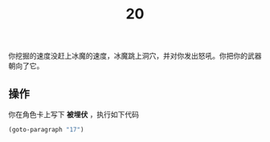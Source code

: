 #+TITLE: 20
你挖掘的速度没赶上冰魔的速度，冰魔跳上洞穴，并对你发出怒吼。你把你的武器朝向了它。

** 操作
你在角色卡上写下 *被埋伏* ，执行如下代码
#+begin_src emacs-lisp :results none
  (goto-paragraph "17")
#+end_src
